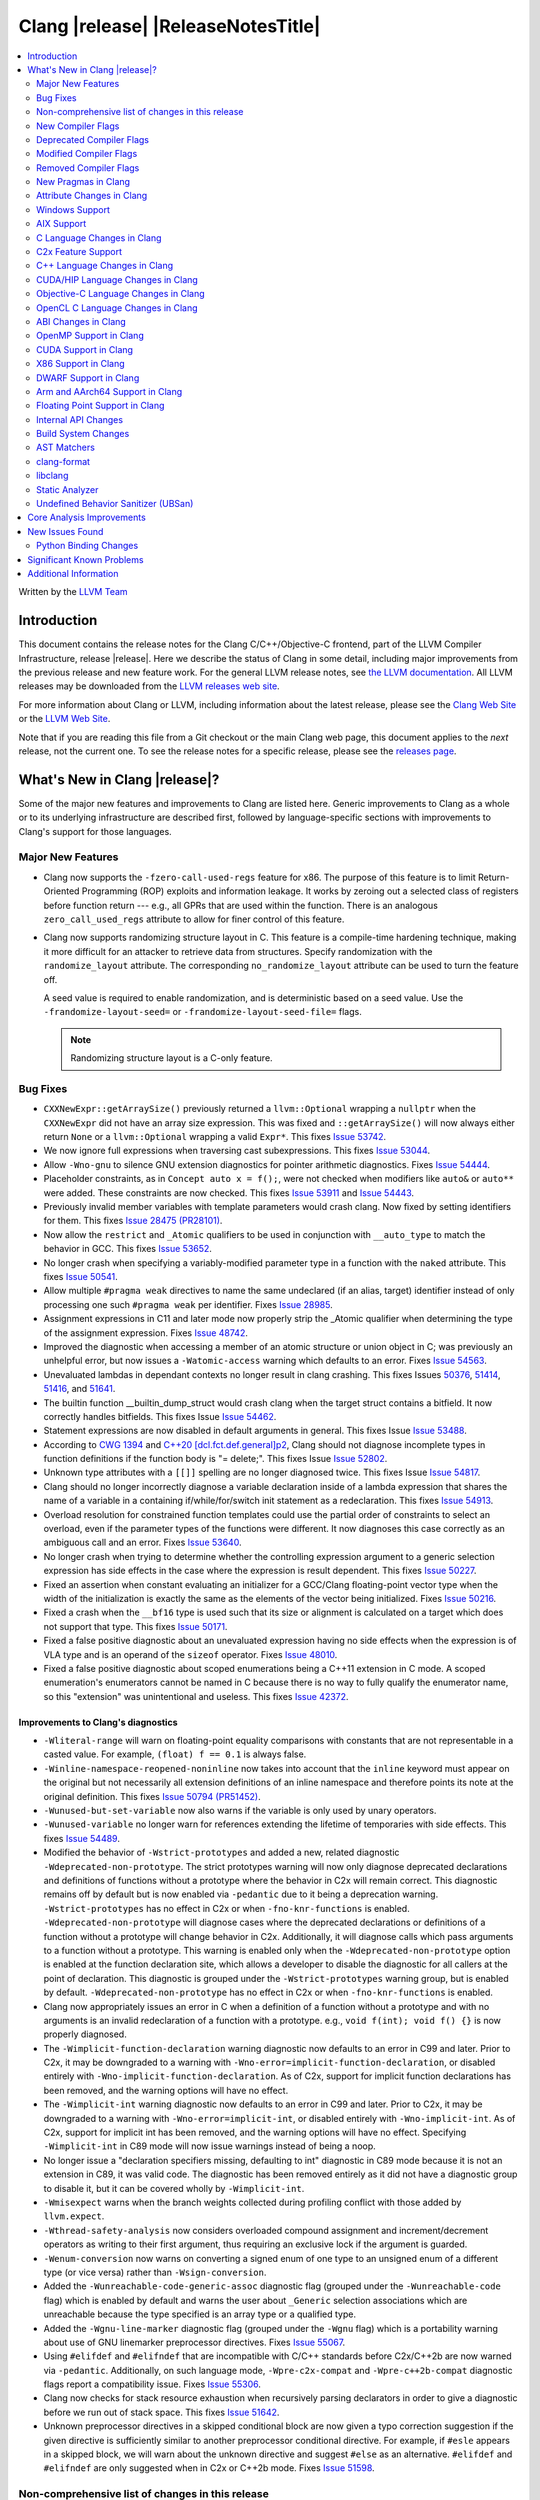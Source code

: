 ===========================================
Clang |release| |ReleaseNotesTitle|
===========================================

.. contents::
   :local:
   :depth: 2

Written by the `LLVM Team <https://llvm.org/>`_

.. only:: PreRelease

  .. warning::
     These are in-progress notes for the upcoming Clang |version| release.
     Release notes for previous releases can be found on
     `the Download Page <https://releases.llvm.org/download.html>`_.

Introduction
============

This document contains the release notes for the Clang C/C++/Objective-C
frontend, part of the LLVM Compiler Infrastructure, release |release|. Here we
describe the status of Clang in some detail, including major
improvements from the previous release and new feature work. For the
general LLVM release notes, see `the LLVM
documentation <https://llvm.org/docs/ReleaseNotes.html>`_. All LLVM
releases may be downloaded from the `LLVM releases web
site <https://llvm.org/releases/>`_.

For more information about Clang or LLVM, including information about the
latest release, please see the `Clang Web Site <https://clang.llvm.org>`_ or the
`LLVM Web Site <https://llvm.org>`_.

Note that if you are reading this file from a Git checkout or the
main Clang web page, this document applies to the *next* release, not
the current one. To see the release notes for a specific release, please
see the `releases page <https://llvm.org/releases/>`_.

What's New in Clang |release|?
==============================

Some of the major new features and improvements to Clang are listed
here. Generic improvements to Clang as a whole or to its underlying
infrastructure are described first, followed by language-specific
sections with improvements to Clang's support for those languages.

Major New Features
------------------

- Clang now supports the ``-fzero-call-used-regs`` feature for x86. The purpose
  of this feature is to limit Return-Oriented Programming (ROP) exploits and
  information leakage. It works by zeroing out a selected class of registers
  before function return --- e.g., all GPRs that are used within the function.
  There is an analogous ``zero_call_used_regs`` attribute to allow for finer
  control of this feature.

- Clang now supports randomizing structure layout in C. This feature is a
  compile-time hardening technique, making it more difficult for an attacker to
  retrieve data from structures. Specify randomization with the
  ``randomize_layout`` attribute. The corresponding ``no_randomize_layout``
  attribute can be used to turn the feature off.

  A seed value is required to enable randomization, and is deterministic based
  on a seed value. Use the ``-frandomize-layout-seed=`` or
  ``-frandomize-layout-seed-file=`` flags.

  .. note::

      Randomizing structure layout is a C-only feature.

Bug Fixes
---------
- ``CXXNewExpr::getArraySize()`` previously returned a ``llvm::Optional``
  wrapping a ``nullptr`` when the ``CXXNewExpr`` did not have an array
  size expression. This was fixed and ``::getArraySize()`` will now always
  either return ``None`` or a ``llvm::Optional`` wrapping a valid ``Expr*``.
  This fixes `Issue 53742 <https://github.com/llvm/llvm-project/issues/53742>`_.
- We now ignore full expressions when traversing cast subexpressions. This
  fixes `Issue 53044 <https://github.com/llvm/llvm-project/issues/53044>`_.
- Allow ``-Wno-gnu`` to silence GNU extension diagnostics for pointer
  arithmetic diagnostics. Fixes `Issue 54444
  <https://github.com/llvm/llvm-project/issues/54444>`_.
- Placeholder constraints, as in ``Concept auto x = f();``, were not checked
  when modifiers like ``auto&`` or ``auto**`` were added. These constraints are
  now checked.
  This fixes  `Issue 53911 <https://github.com/llvm/llvm-project/issues/53911>`_
  and  `Issue 54443 <https://github.com/llvm/llvm-project/issues/54443>`_.
- Previously invalid member variables with template parameters would crash clang.
  Now fixed by setting identifiers for them.
  This fixes `Issue 28475 (PR28101) <https://github.com/llvm/llvm-project/issues/28475>`_.
- Now allow the ``restrict`` and ``_Atomic`` qualifiers to be used in
  conjunction with ``__auto_type`` to match the behavior in GCC. This fixes
  `Issue 53652 <https://github.com/llvm/llvm-project/issues/53652>`_.
- No longer crash when specifying a variably-modified parameter type in a
  function with the ``naked`` attribute. This fixes
  `Issue 50541 <https://github.com/llvm/llvm-project/issues/50541>`_.
- Allow multiple ``#pragma weak`` directives to name the same undeclared (if an
  alias, target) identifier instead of only processing one such ``#pragma weak``
  per identifier.
  Fixes `Issue 28985 <https://github.com/llvm/llvm-project/issues/28985>`_.
- Assignment expressions in C11 and later mode now properly strip the _Atomic
  qualifier when determining the type of the assignment expression. Fixes
  `Issue 48742 <https://github.com/llvm/llvm-project/issues/48742>`_.
- Improved the diagnostic when accessing a member of an atomic structure or
  union object in C; was previously an unhelpful error, but now issues a
  ``-Watomic-access`` warning which defaults to an error. Fixes
  `Issue 54563 <https://github.com/llvm/llvm-project/issues/54563>`_.
- Unevaluated lambdas in dependant contexts no longer result in clang crashing.
  This fixes Issues `50376 <https://github.com/llvm/llvm-project/issues/50376>`_,
  `51414 <https://github.com/llvm/llvm-project/issues/51414>`_,
  `51416 <https://github.com/llvm/llvm-project/issues/51416>`_,
  and `51641 <https://github.com/llvm/llvm-project/issues/51641>`_.
- The builtin function __builtin_dump_struct would crash clang when the target 
  struct contains a bitfield. It now correctly handles bitfields.
  This fixes Issue `Issue 54462 <https://github.com/llvm/llvm-project/issues/54462>`_.
- Statement expressions are now disabled in default arguments in general.
  This fixes Issue `Issue 53488 <https://github.com/llvm/llvm-project/issues/53488>`_.
- According to `CWG 1394 <https://wg21.link/cwg1394>`_ and 
  `C++20 [dcl.fct.def.general]p2 <https://timsong-cpp.github.io/cppwp/n4868/dcl.fct.def#general-2.sentence-3>`_,
  Clang should not diagnose incomplete types in function definitions if the function body is "= delete;".
  This fixes Issue `Issue 52802 <https://github.com/llvm/llvm-project/issues/52802>`_.
- Unknown type attributes with a ``[[]]`` spelling are no longer diagnosed twice.
  This fixes Issue `Issue 54817 <https://github.com/llvm/llvm-project/issues/54817>`_.
- Clang should no longer incorrectly diagnose a variable declaration inside of
  a lambda expression that shares the name of a variable in a containing
  if/while/for/switch init statement as a redeclaration.
  This fixes `Issue 54913 <https://github.com/llvm/llvm-project/issues/54913>`_.
- Overload resolution for constrained function templates could use the partial
  order of constraints to select an overload, even if the parameter types of
  the functions were different. It now diagnoses this case correctly as an
  ambiguous call and an error. Fixes
  `Issue 53640 <https://github.com/llvm/llvm-project/issues/53640>`_.
- No longer crash when trying to determine whether the controlling expression
  argument to a generic selection expression has side effects in the case where
  the expression is result dependent. This fixes
  `Issue 50227 <https://github.com/llvm/llvm-project/issues/50227>`_.
- Fixed an assertion when constant evaluating an initializer for a GCC/Clang
  floating-point vector type when the width of the initialization is exactly
  the same as the elements of the vector being initialized.
  Fixes `Issue 50216 <https://github.com/llvm/llvm-project/issues/50216>`_.
- Fixed a crash when the ``__bf16`` type is used such that its size or
  alignment is calculated on a target which does not support that type. This
  fixes `Issue 50171 <https://github.com/llvm/llvm-project/issues/50171>`_.
- Fixed a false positive diagnostic about an unevaluated expression having no
  side effects when the expression is of VLA type and is an operand of the
  ``sizeof`` operator. Fixes `Issue 48010 <https://github.com/llvm/llvm-project/issues/48010>`_.
- Fixed a false positive diagnostic about scoped enumerations being a C++11
  extension in C mode. A scoped enumeration's enumerators cannot be named in C
  because there is no way to fully qualify the enumerator name, so this
  "extension" was unintentional and useless. This fixes
  `Issue 42372 <https://github.com/llvm/llvm-project/issues/42372>`_.

Improvements to Clang's diagnostics
^^^^^^^^^^^^^^^^^^^^^^^^^^^^^^^^^^^
- ``-Wliteral-range`` will warn on floating-point equality comparisons with
  constants that are not representable in a casted value. For example,
  ``(float) f == 0.1`` is always false.
- ``-Winline-namespace-reopened-noninline`` now takes into account that the
  ``inline`` keyword must appear on the original but not necessarily all
  extension definitions of an inline namespace and therefore points its note
  at the original definition. This fixes `Issue 50794 (PR51452)
  <https://github.com/llvm/llvm-project/issues/50794>`_.
- ``-Wunused-but-set-variable`` now also warns if the variable is only used
  by unary operators.
- ``-Wunused-variable`` no longer warn for references extending the lifetime
  of temporaries with side effects. This fixes `Issue 54489
  <https://github.com/llvm/llvm-project/issues/54489>`_.
- Modified the behavior of ``-Wstrict-prototypes`` and added a new, related
  diagnostic ``-Wdeprecated-non-prototype``. The strict prototypes warning will
  now only diagnose deprecated declarations and definitions of functions
  without a prototype where the behavior in C2x will remain correct. This
  diagnostic remains off by default but is now enabled via ``-pedantic`` due to
  it being a deprecation warning. ``-Wstrict-prototypes`` has no effect in C2x
  or when ``-fno-knr-functions`` is enabled. ``-Wdeprecated-non-prototype``
  will diagnose cases where the deprecated declarations or definitions of a
  function without a prototype will change behavior in C2x. Additionally, it
  will diagnose calls which pass arguments to a function without a prototype.
  This warning is enabled only when the ``-Wdeprecated-non-prototype`` option
  is enabled at the function declaration site, which allows a developer to
  disable the diagnostic for all callers at the point of declaration. This
  diagnostic is grouped under the ``-Wstrict-prototypes`` warning group, but is
  enabled by default. ``-Wdeprecated-non-prototype`` has no effect in C2x or
  when ``-fno-knr-functions`` is enabled.
- Clang now appropriately issues an error in C when a definition of a function
  without a prototype and with no arguments is an invalid redeclaration of a
  function with a prototype. e.g., ``void f(int); void f() {}`` is now properly
  diagnosed.
- The ``-Wimplicit-function-declaration`` warning diagnostic now defaults to
  an error in C99 and later. Prior to C2x, it may be downgraded to a warning
  with ``-Wno-error=implicit-function-declaration``, or disabled entirely with
  ``-Wno-implicit-function-declaration``. As of C2x, support for implicit
  function declarations has been removed, and the warning options will have no
  effect.
- The ``-Wimplicit-int`` warning diagnostic now defaults to an error in C99 and
  later. Prior to C2x, it may be downgraded to a warning with
  ``-Wno-error=implicit-int``, or disabled entirely with ``-Wno-implicit-int``.
  As of C2x, support for implicit int has been removed, and the warning options
  will have no effect. Specifying ``-Wimplicit-int`` in C89 mode will now issue
  warnings instead of being a noop.
- No longer issue a "declaration specifiers missing, defaulting to int"
  diagnostic in C89 mode because it is not an extension in C89, it was valid
  code. The diagnostic has been removed entirely as it did not have a
  diagnostic group to disable it, but it can be covered wholly by
  ``-Wimplicit-int``.
- ``-Wmisexpect`` warns when the branch weights collected during profiling
  conflict with those added by ``llvm.expect``.
- ``-Wthread-safety-analysis`` now considers overloaded compound assignment and
  increment/decrement operators as writing to their first argument, thus
  requiring an exclusive lock if the argument is guarded.
- ``-Wenum-conversion`` now warns on converting a signed enum of one type to an
  unsigned enum of a different type (or vice versa) rather than
  ``-Wsign-conversion``.
- Added the ``-Wunreachable-code-generic-assoc`` diagnostic flag (grouped under
  the ``-Wunreachable-code`` flag) which is enabled by default and warns the
  user about ``_Generic`` selection associations which are unreachable because
  the type specified is an array type or a qualified type.
- Added the ``-Wgnu-line-marker`` diagnostic flag (grouped under the ``-Wgnu``
  flag) which is a portability warning about use of GNU linemarker preprocessor
  directives. Fixes `Issue 55067 <https://github.com/llvm/llvm-project/issues/55067>`_.
- Using ``#elifdef`` and ``#elifndef`` that are incompatible with C/C++
  standards before C2x/C++2b are now warned via ``-pedantic``. Additionally,
  on such language mode, ``-Wpre-c2x-compat`` and ``-Wpre-c++2b-compat``
  diagnostic flags report a compatibility issue.
  Fixes `Issue 55306 <https://github.com/llvm/llvm-project/issues/55306>`_.
- Clang now checks for stack resource exhaustion when recursively parsing
  declarators in order to give a diagnostic before we run out of stack space.
  This fixes `Issue 51642 <https://github.com/llvm/llvm-project/issues/51642>`_.
- Unknown preprocessor directives in a skipped conditional block are now given
  a typo correction suggestion if the given directive is sufficiently similar
  to another preprocessor conditional directive. For example, if ``#esle``
  appears in a skipped block, we will warn about the unknown directive and
  suggest ``#else`` as an alternative. ``#elifdef`` and ``#elifndef`` are only
  suggested when in C2x or C++2b mode. Fixes
  `Issue 51598 <https://github.com/llvm/llvm-project/issues/51598>`_.

Non-comprehensive list of changes in this release
-------------------------------------------------

- Improve __builtin_dump_struct:

  - Support bitfields in struct and union.
  - Improve the dump format, dump both bitwidth(if its a bitfield) and field
    value.
  - Remove anonymous tag locations and flatten anonymous struct members.
  - Beautify dump format, add indent for struct members.
  - Support passing additional arguments to the formatting function, allowing
    use with ``fprintf`` and similar formatting functions.
  - Support use within constant evaluation in C++, if a ``constexpr``
    formatting function is provided.
  - Support formatting of base classes in C++.
  - Support calling a formatting function template in C++, which can provide
    custom formatting for non-aggregate types.

- Previously disabled sanitizer options now enabled by default:
  - ASAN_OPTIONS=detect_stack_use_after_return=1 (only on Linux).
  - MSAN_OPTIONS=poison_in_dtor=1.

New Compiler Flags
------------------
- Added the ``-fno-knr-functions`` flag to allow users to opt into the C2x
  behavior where a function with an empty parameter list is treated as though
  the parameter list were ``void``. There is no ``-fknr-functions`` or
  ``-fno-no-knr-functions`` flag; this feature cannot be disabled in language
  modes where it is required, such as C++ or C2x.

Deprecated Compiler Flags
-------------------------

Modified Compiler Flags
-----------------------

Removed Compiler Flags
-------------------------
- Removed the ``-fno-concept-satisfaction-caching`` flag. The flag was added
  at the time when the draft of C++20 standard did not permit caching of
  atomic constraints. The final standard permits such caching, see
  `WG21 P2104R0 <http://wg21.link/p2104r0>`_.

New Pragmas in Clang
--------------------

- ...

Attribute Changes in Clang
--------------------------

- Added support for parameter pack expansion in ``clang::annotate``.

- The ``overloadable`` attribute can now be written in all of the syntactic
  locations a declaration attribute may appear.
  This fixes `Issue 53805 <https://github.com/llvm/llvm-project/issues/53805>`_.

- Improved namespace attributes handling:

  - Handle GNU attributes before a namespace identifier and subsequent
    attributes of different kinds.
  - Emit error on GNU attributes for a nested namespace definition.

- Statement attributes ``[[clang::noinline]]`` and  ``[[clang::always_inline]]``
  can be used to control inlining decisions at callsites.

- ``#pragma clang attribute push`` now supports multiple attributes within a single directive.

- The ``__declspec(naked)`` attribute can no longer be written on a member
  function in Microsoft compatibility mode, matching the behavior of cl.exe.

Windows Support
---------------

- Add support for MSVC-compatible ``/JMC``/``/JMC-`` flag in clang-cl (supports
  X86/X64/ARM/ARM64). ``/JMC`` could only be used when ``/Zi`` or ``/Z7`` is
  turned on. With this addition, clang-cl can be used in Visual Studio for the
  JustMyCode feature. Note, you may need to manually add ``/JMC`` as additional
  compile options in the Visual Studio since it currently assumes clang-cl does not support ``/JMC``.

AIX Support
-----------

- The driver no longer adds ``-mignore-xcoff-visibility`` by default for AIX
  targets when no other visibility command-line options are in effect, as
  ignoring hidden visibility can silently have undesirable side effects (e.g
  when libraries depend on visibility to hide non-ABI facing entities). The
  ``-mignore-xcoff-visibility`` option can be manually specified on the
  command-line to recover the previous behavior if desired.


C Language Changes in Clang
---------------------------

C2x Feature Support
-------------------

- Implemented `WG14 N2674 The noreturn attribute <http://www.open-std.org/jtc1/sc22/wg14/www/docs/n2764.pdf>`_.
- Implemented `WG14 N2935 Make false and true first-class language features <http://www.open-std.org/jtc1/sc22/wg14/www/docs/n2935.pdf>`_.
- Implemented `WG14 N2763 Adding a fundamental type for N-bit integers <http://www.open-std.org/jtc1/sc22/wg14/www/docs/n2763.pdf>`_.
- Implemented `WG14 N2775 Literal suffixes for bit-precise integers <http://www.open-std.org/jtc1/sc22/wg14/www/docs/n2775.pdf>`_.
- Implemented the ``*_WIDTH`` macros to complete support for
  `WG14 N2412 Two's complement sign representation for C2x <https://www9.open-std.org/jtc1/sc22/wg14/www/docs/n2412.pdf>`_.
- Implemented `WG14 N2418 Adding the u8 character prefix <http://www.open-std.org/jtc1/sc22/wg14/www/docs/n2418.pdf>`_.
- Removed support for implicit function declarations. This was a C89 feature
  that was removed in C99, but cannot be supported in C2x because it requires
  support for functions without prototypes, which no longer exist in C2x.
- Implemented `WG14 N2841 No function declarators without prototypes <https://www9.open-std.org/jtc1/sc22/wg14/www/docs/n2841.htm>`_
  and `WG14 N2432 Remove support for function definitions with identifier lists <https://www9.open-std.org/jtc1/sc22/wg14/www/docs/n2432.pdf>`_.

C++ Language Changes in Clang
-----------------------------

- Improved ``-O0`` code generation for calls to ``std::move``, ``std::forward``,
  ``std::move_if_noexcept``, ``std::addressof``, and ``std::as_const``. These
  are now treated as compiler builtins and implemented directly, rather than
  instantiating the definition from the standard library.
- Fixed mangling of nested dependent names such as ``T::a::b``, where ``T`` is a
  template parameter, to conform to the Itanium C++ ABI and be compatible with
  GCC. This breaks binary compatibility with code compiled with earlier versions
  of clang; use the ``-fclang-abi-compat=14`` option to get the old mangling.
- Preprocessor character literals with a ``u8`` prefix are now correctly treated as
  unsigned character literals. This fixes `Issue 54886 <https://github.com/llvm/llvm-project/issues/54886>`_.

C++20 Feature Support
^^^^^^^^^^^^^^^^^^^^^
- Diagnose consteval and constexpr issues that happen at namespace scope. This
  partially addresses `Issue 51593 <https://github.com/llvm/llvm-project/issues/51593>`_.
- No longer attempt to evaluate a consteval UDL function call at runtime when
  it is called through a template instantiation. This fixes
  `Issue 54578 <https://github.com/llvm/llvm-project/issues/54578>`_.

- Implemented ``__builtin_source_location()``, which enables library support
  for ``std::source_location``.

- The mangling scheme for C++20 modules has incompatibly changed. The
  initial mangling was discovered not to be reversible, and the weak
  ownership design decision did not give the backwards compatibility
  that was hoped for. C++20 since added ``extern "C++"`` semantics
  that can be used for such compatibility. The demangler now demangles
  symbols with named module attachment.

C++2b Feature Support
^^^^^^^^^^^^^^^^^^^^^

- Implemented `P2128R6: Multidimensional subscript operator <https://wg21.link/P2128R6>`_.
- Implemented `P0849R8: auto(x): decay-copy in the language <https://wg21.link/P0849R8>`_.
- Implemented `P2242R3: Non-literal variables (and labels and gotos) in constexpr functions	<https://wg21.link/P2242R3>`_.

CUDA/HIP Language Changes in Clang
----------------------------------

- Added `__noinline__` as a keyword to avoid diagnostics due to usage of
  `__attribute__((__noinline__))` in CUDA/HIP programs.

Objective-C Language Changes in Clang
-------------------------------------

OpenCL C Language Changes in Clang
----------------------------------

...

ABI Changes in Clang
--------------------

OpenMP Support in Clang
-----------------------

...

CUDA Support in Clang
---------------------

- ...

X86 Support in Clang
--------------------

DWARF Support in Clang
----------------------

Arm and AArch64 Support in Clang
--------------------------------

Floating Point Support in Clang
-------------------------------

Internal API Changes
--------------------

- Added a new attribute flag ``AcceptsExprPack`` that when set allows
  expression pack expansions in the parsed arguments of the corresponding
  attribute. Additionally it introduces delaying of attribute arguments, adding
  common handling for creating attributes that cannot be fully initialized
  prior to template instantiation.

Build System Changes
--------------------

* CMake ``-DCLANG_DEFAULT_PIE_ON_LINUX=ON`` is now the default. This is used by
  linux-gnu systems to decide whether ``-fPIE -pie`` is the default (instead of
  ``-fno-pic -no-pie``). This matches GCC installations on many Linux distros.
  Note: linux-android and linux-musl always default to ``-fPIE -pie``, ignoring
  this variable. ``-DCLANG_DEFAULT_PIE_ON_LINUX`` may be removed in the future.

AST Matchers
------------

- Expanded ``isInline`` narrowing matcher to support C++17 inline variables.

- Added ``forEachTemplateArgument`` matcher which creates a match every
  time a ``templateArgument`` matches the matcher supplied to it.

clang-format
------------

- **Important change**: Renamed ``IndentRequires`` to ``IndentRequiresClause``
  and changed the default for all styles from ``false`` to ``true``.

- Reworked and improved handling of concepts and requires. Added the
  ``RequiresClausePosition`` option as part of that.

- Changed ``BreakBeforeConceptDeclarations`` from ``Boolean`` to an enum.

- Option ``InsertBraces`` has been added to insert optional braces after control
  statements.

libclang
--------

- ...

Static Analyzer
---------------

- Added a new checker ``alpha.unix.cstring.UninitializedRead`` this will check for uninitialized reads
  from common memory copy/manipulation functions such as ``memcpy``, ``mempcpy``, ``memmove``, ``memcmp``, `
  `strcmp``, ``strncmp``, ``strcpy``, ``strlen``, ``strsep`` and many more. Although 
  this checker currently is in list of alpha checkers due to a false positive.

.. _release-notes-ubsan:

Undefined Behavior Sanitizer (UBSan)
------------------------------------

Core Analysis Improvements
==========================

- ...

New Issues Found
================

- ...

Python Binding Changes
----------------------

The following methods have been added:

-  ...

Significant Known Problems
==========================

Additional Information
======================

A wide variety of additional information is available on the `Clang web
page <https://clang.llvm.org/>`_. The web page contains versions of the
API documentation which are up-to-date with the Git version of
the source code. You can access versions of these documents specific to
this release by going into the "``clang/docs/``" directory in the Clang
tree.

If you have any questions or comments about Clang, please feel free to
contact us via the `mailing
list <https://lists.llvm.org/mailman/listinfo/cfe-dev>`_.
